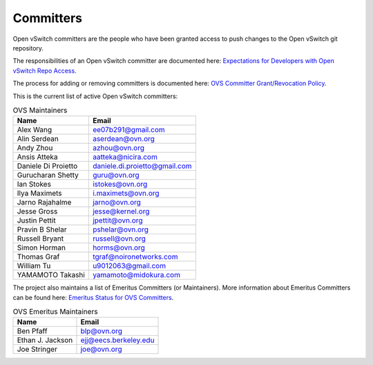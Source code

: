 ..
      Licensed under the Apache License, Version 2.0 (the "License"); you may
      not use this file except in compliance with the License. You may obtain
      a copy of the License at

          http://www.apache.org/licenses/LICENSE-2.0

      Unless required by applicable law or agreed to in writing, software
      distributed under the License is distributed on an "AS IS" BASIS, WITHOUT
      WARRANTIES OR CONDITIONS OF ANY KIND, either express or implied. See the
      License for the specific language governing permissions and limitations
      under the License.

      Convention for heading levels in Open vSwitch documentation:

      =======  Heading 0 (reserved for the title in a document)
      -------  Heading 1
      ~~~~~~~  Heading 2
      +++++++  Heading 3
      '''''''  Heading 4

      Avoid deeper levels because they do not render well.

==========
Committers
==========

Open vSwitch committers are the people who have been granted access to push
changes to the Open vSwitch git repository.

The responsibilities of an Open vSwitch committer are documented here:
|responsibilities|.

The process for adding or removing committers is documented here:
|grant-revocation|.

This is the current list of active Open vSwitch committers:

.. list-table:: OVS Maintainers
   :header-rows: 1

   * - Name
     - Email
   * - Alex Wang
     - ee07b291@gmail.com
   * - Alin Serdean
     - aserdean@ovn.org
   * - Andy Zhou
     - azhou@ovn.org
   * - Ansis Atteka
     - aatteka@nicira.com
   * - Daniele Di Proietto
     - daniele.di.proietto@gmail.com
   * - Gurucharan Shetty
     - guru@ovn.org
   * - Ian Stokes
     - istokes@ovn.org
   * - Ilya Maximets
     - i.maximets@ovn.org
   * - Jarno Rajahalme
     - jarno@ovn.org
   * - Jesse Gross
     - jesse@kernel.org
   * - Justin Pettit
     - jpettit@ovn.org
   * - Pravin B Shelar
     - pshelar@ovn.org
   * - Russell Bryant
     - russell@ovn.org
   * - Simon Horman
     - horms@ovn.org
   * - Thomas Graf
     - tgraf@noironetworks.com
   * - William Tu
     - u9012063@gmail.com
   * - YAMAMOTO Takashi
     - yamamoto@midokura.com

The project also maintains a list of Emeritus Committers (or Maintainers).
More information about Emeritus Committers can be found here:
|emeritus-status|.

.. list-table:: OVS Emeritus Maintainers
   :header-rows: 1

   * - Name
     - Email
   * - Ben Pfaff
     - blp@ovn.org
   * - Ethan J. Jackson
     - ejj@eecs.berkeley.edu
   * - Joe Stringer
     - joe@ovn.org

.. Cut here for the Documentation/internals/maintainers.rst

.. |responsibilities| replace:: `Expectations for Developers with Open vSwitch
   Repo Access <Documentation/internals/committer-responsibilities.rst>`__
.. |grant-revocation| replace:: `OVS Committer Grant/Revocation Policy
   <Documentation/internals/committer-grant-revocation.rst>`__
.. |emeritus-status|  replace:: `Emeritus Status for OVS Committers
   <Documentation/internals/committer-emeritus-status.rst>`__
